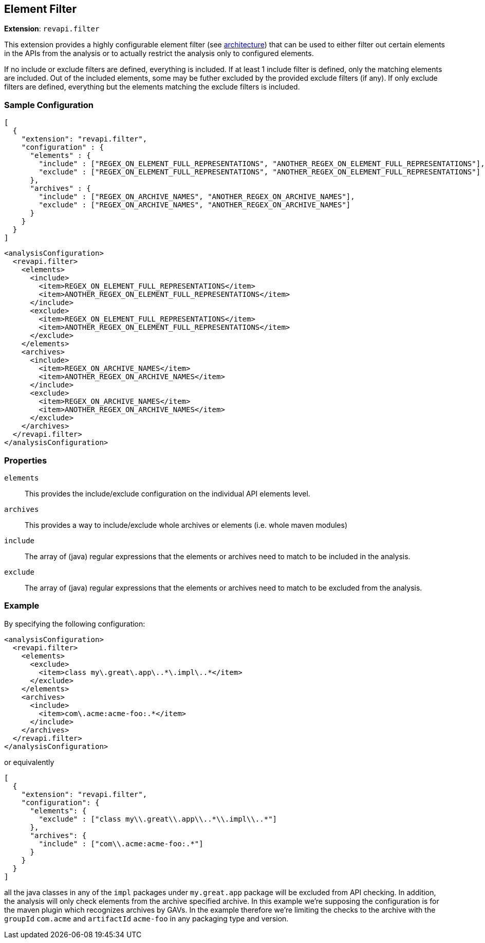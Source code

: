 == Element Filter

*Extension*: `revapi.filter`

This extension provides a highly configurable element filter (see link:../../../architecture.html[architecture]) that
can be used to either filter out certain elements in the APIs from the analysis or to actually restrict the analysis
only to configured elements.

If no include or exclude filters are defined, everything is included. If at least 1 include filter is defined, only
the matching elements are included. Out of the included elements, some may be futher excluded by the provided exclude
filters (if any). If only exclude filters are defined, everything but the elements matching the exclude filters is
included.

=== Sample Configuration

```javascript
[
  {
    "extension": "revapi.filter",
    "configuration" : {
      "elements" : {
        "include" : ["REGEX_ON_ELEMENT_FULL_REPRESENTATIONS", "ANOTHER_REGEX_ON_ELEMENT_FULL_REPRESENTATIONS"],
        "exclude" : ["REGEX_ON_ELEMENT_FULL_REPRESENTATIONS", "ANOTHER_REGEX_ON_ELEMENT_FULL_REPRESENTATIONS"]
      },
      "archives" : {
        "include" : ["REGEX_ON_ARCHIVE_NAMES", "ANOTHER_REGEX_ON_ARCHIVE_NAMES"],
        "exclude" : ["REGEX_ON_ARCHIVE_NAMES", "ANOTHER_REGEX_ON_ARCHIVE_NAMES"]
      }
    }
  }
]
```

```xml
<analysisConfiguration>
  <revapi.filter>
    <elements>
      <include>
        <item>REGEX_ON_ELEMENT_FULL_REPRESENTATIONS</item>
        <item>ANOTHER_REGEX_ON_ELEMENT_FULL_REPRESENTATIONS</item>
      </include>
      <exclude>
        <item>REGEX_ON_ELEMENT_FULL_REPRESENTATIONS</item>
        <item>ANOTHER_REGEX_ON_ELEMENT_FULL_REPRESENTATIONS</item>
      </exclude>
    </elements>
    <archives>
      <include>
        <item>REGEX_ON_ARCHIVE_NAMES</item>
        <item>ANOTHER_REGEX_ON_ARCHIVE_NAMES</item>
      </include>
      <exclude>
        <item>REGEX_ON_ARCHIVE_NAMES</item>
        <item>ANOTHER_REGEX_ON_ARCHIVE_NAMES</item>
      </exclude>
    </archives>
  </revapi.filter>
</analysisConfiguration>
```

=== Properties

`elements`::
This provides the include/exclude configuration on the individual API elements level.
`archives`::
This provides a way to include/exclude whole archives or elements (i.e. whole maven modules)
`include`::
The array of (java) regular expressions that the elements or archives need to match to be included in the analysis.
`exclude`::
The array of (java) regular expressions that the elements or archives need to match to be excluded from the analysis.

=== Example

By specifying the following configuration:

```xml
<analysisConfiguration>
  <revapi.filter>
    <elements>
      <exclude>
        <item>class my\.great\.app\..*\.impl\..*</item>
      </exclude>
    </elements>
    <archives>
      <include>
        <item>com\.acme:acme-foo:.*</item>
      </include>
    </archives>
  </revapi.filter>
</analysisConfiguration>
```

or equivalently

```javascript
[
  {
    "extension": "revapi.filter",
    "configuration": {
      "elements": {
        "exclude" : ["class my\\.great\\.app\\..*\\.impl\\..*"]
      },
      "archives": {
        "include" : ["com\\.acme:acme-foo:.*"]
      }
    }
  }
]
```

all the java classes in any of the `impl` packages under `my.great.app` package will be excluded from API checking.
In addition, the analysis will only check elements from the archive specified archive. In this example we're
supposing the configuration is for the maven plugin which recognizes archives by GAVs. In the example therefore we're
limiting the checks to the archive with the `groupId` `com.acme` and `artifactId` `acme-foo` in any packaging type
and version.



